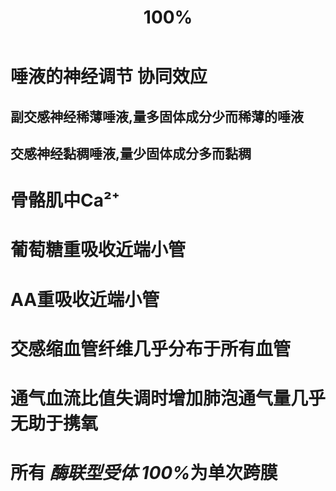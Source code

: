 #+title: 100%

* 唾液的神经调节 协同效应
** 副交感神经稀薄唾液,量多固体成分少而稀薄的唾液
** 交感神经黏稠唾液,量少固体成分多而黏稠
* 骨骼肌中Ca²⁺
* 葡萄糖重吸收近端小管
* AA重吸收近端小管
* 交感缩血管纤维几乎分布于所有血管
* 通气血流比值失调时增加肺泡通气量几乎无助于携氧
* 所有 [[酶联型受体]] [[100%]]为单次跨膜